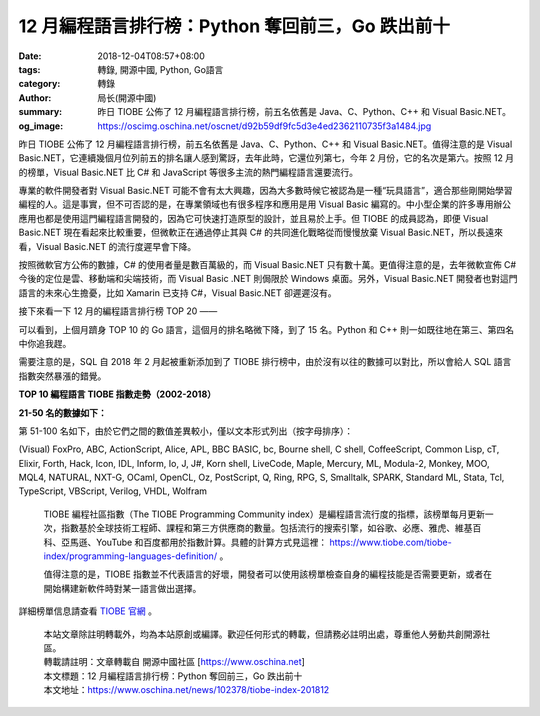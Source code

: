12 月編程語言排行榜：Python 奪回前三，Go 跌出前十
#################################################

:date: 2018-12-04T08:57+08:00
:tags: 轉錄, 開源中國, Python, Go語言
:category: 轉錄
:author: 局长(開源中國)
:summary: 昨日 TIOBE 公佈了 12 月編程語言排行榜，前五名依舊是 Java、C、Python、C++ 和 Visual Basic.NET。
:og_image: https://oscimg.oschina.net/oscnet/d92b59df9fc5d3e4ed2362110735f3a1484.jpg

昨日 TIOBE 公佈了 12 月編程語言排行榜，前五名依舊是 Java、C、Python、C++ 和 Visual Basic.NET。值得注意的是 Visual Basic.NET，它連續幾個月位列前五的排名讓人感到驚訝，去年此時，它還位列第七，今年 2 月份，它的名次是第六。按照 12 月的榜單，Visual Basic.NET 比 C# 和 JavaScript 等很多主流的熱門編程語言還要流行。

專業的軟件開發者對 Visual Basic.NET 可能不會有太大興趣，因為大多數時候它被認為是一種“玩具語言”，適合那些剛開始學習編程的人。這是事實，但不可否認的是，在專業領域也有很多程序和應用是用 Visual Basic 編寫的。中小型企業的許多專用辦公應用也都是使用這門編程語言開發的，因為它可快速打造原型的設計，並且易於上手。但 TIOBE 的成員認為，即便 Visual Basic.NET 現在看起來比較重要，但微軟正在通過停止其與 C# 的共同進化戰略從而慢慢放棄 Visual Basic.NET，所以長遠來看，Visual Basic.NET 的流行度遲早會下降。

按照微軟官方公佈的數據，C# 的使用者量是數百萬級的，而 Visual Basic.NET 只有數十萬。更值得注意的是，去年微軟宣佈 C# 今後的定位是雲、移動端和尖端技術，而 Visual Basic .NET 則侷限於 Windows 桌面。另外，Visual Basic.NET 開發者也對這門語言的未來心生擔憂，比如 Xamarin 已支持 C#，Visual Basic.NET 卻遲遲沒有。

接下來看一下 12 月的編程語言排行榜 TOP 20 ——

.. image:: https://oscimg.oschina.net/oscnet/d92b59df9fc5d3e4ed2362110735f3a1484.jpg
   :alt: 12 月編程語言排行榜：Python 奪回前三，Go 跌出前十
   :align: center

可以看到，上個月躋身 TOP 10 的 Go 語言，這個月的排名略微下降，到了 15 名。Python 和 C++ 則一如既往地在第三、第四名中你追我趕。

需要注意的是，SQL 自 2018 年 2 月起被重新添加到了 TIOBE 排行榜中，由於沒有以往的數據可以對比，所以會給人 SQL 語言指數突然暴漲的錯覺。

**TOP 10 編程語言 TIOBE 指數走勢（2002-2018）**

.. image:: https://oscimg.oschina.net/oscnet/2037901ac7736cc9336f2b8ed6032831dac.jpg
   :alt: 12 月編程語言排行榜：Python 奪回前三，Go 跌出前十
   :align: center

**21-50 名的數據如下：**

.. image:: https://oscimg.oschina.net/oscnet/80d9c320acc999c35eaf8c06226aa3b0d6e.jpg
   :alt: 12 月編程語言排行榜：Python 奪回前三，Go 跌出前十
   :align: center

第 51-100 名如下，由於它們之間的數值差異較小，僅以文本形式列出（按字母排序）：

(Visual) FoxPro, ABC, ActionScript, Alice, APL, BBC BASIC, bc, Bourne shell, C shell, CoffeeScript, Common Lisp, cT, Elixir, Forth, Hack, Icon, IDL, Inform, Io, J, J#, Korn shell, LiveCode, Maple, Mercury, ML, Modula-2, Monkey, MOO, MQL4, NATURAL, NXT-G, OCaml, OpenCL, Oz, PostScript, Q, Ring, RPG, S, Smalltalk, SPARK, Standard ML, Stata, Tcl, TypeScript, VBScript, Verilog, VHDL, Wolfram

.. highlights::

  TIOBE 編程社區指數（The TIOBE Programming Community index）是編程語言流行度的指標，該榜單每月更新一次，指數基於全球技術工程師、課程和第三方供應商的數量。包括流行的搜索引擎，如谷歌、必應、雅虎、維基百科、亞馬遜、YouTube 和百度都用於指數計算。具體的計算方式見這裡： https://www.tiobe.com/tiobe-index/programming-languages-definition/ 。

  值得注意的是，TIOBE 指數並不代表語言的好壞，開發者可以使用該榜單檢查自身的編程技能是否需要更新，或者在開始構建新軟件時對某一語言做出選擇。

詳細榜單信息請查看 `TIOBE 官網`_ 。

.. highlights::

  | 本站文章除註明轉載外，均為本站原創或編譯。歡迎任何形式的轉載，但請務必註明出處，尊重他人勞動共創開源社區。
  | 轉載請註明：文章轉載自 開源中國社區 [https://www.oschina.net]
  | 本文標題：12 月編程語言排行榜：Python 奪回前三，Go 跌出前十
  | 本文地址：https://www.oschina.net/news/102378/tiobe-index-201812

.. _TIOBE 官網: https://www.tiobe.com/tiobe-index/
